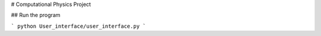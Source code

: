 
.. contents:: Table of Contents

# Computational Physics Project

## Run the program

```
python User_interface/user_interface.py
```
